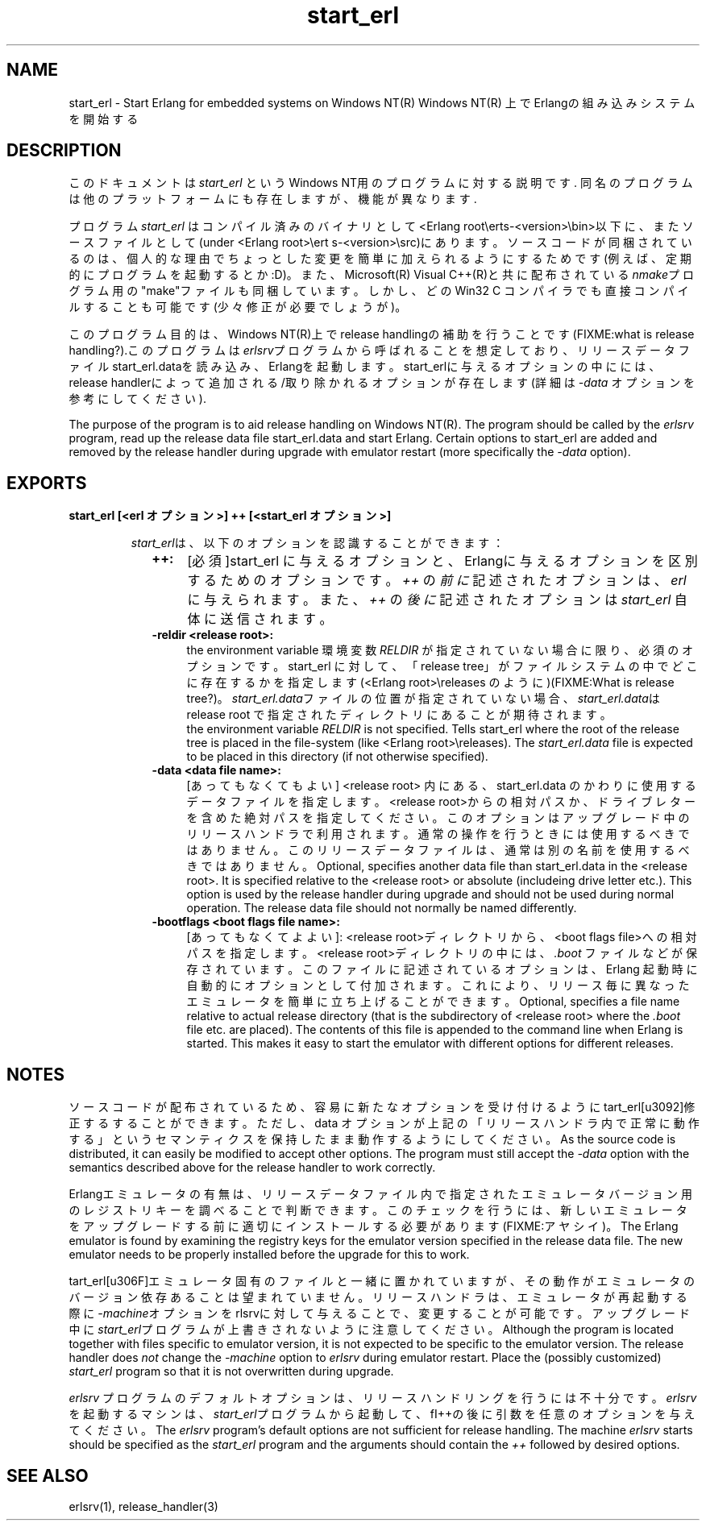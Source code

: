 .TH start_erl 1 "erts  5.7" "Ericsson AB" "USER COMMANDS"
.SH NAME
start_erl \- Start Erlang for embedded systems on Windows NT(R)
Windows NT(R) 上でErlangの組み込みシステムを開始する
.SH DESCRIPTION
.LP
このドキュメントは \fIstart_erl\fR というWindows NT用のプログラムに対する説明です\&. 同名のプログラムは他のプラットフォームにも存在しますが、機能が異なります\&.
.LP
プログラム \fIstart_erl\fR はコンパイル済みのバイナリとして<Erlang root\eerts-<version>\ebin>以下に、またソースファイルとして(under <Erlang root>\eert    s-<version>\esrc)\&にあります\&。ソースコードが同梱されているのは、個人的な理由でちょっとした変更を簡単に加えられるようにするためです(例えば、定期的にプログラムを起動するとか:D)\&。また、Microsoft(R) Visual C++(R)と共に配布されている\fInmake\fRプログラム用の"make"ファイルも同梱しています。しかし、どのWin32 C コンパイラでも直接コンパイルすることも可能です(少々修正が必要でしょうが)\&。

.LP
このプログラム目的は、Windows NT(R)上でrelease handlingの補助を行うことです(FIXME:what is release handling?)\&.このプログラムは\fIerlsrv\fRプログラムから呼ばれることを想定しており、リリースデータファイルstart_erl\&.dataを読み込み、Erlangを起動します。start_erlに与えるオプションの中にには、release handlerによって追加される/取り除かれるオプションが存在します(詳細は\fI-data\fR オプションを参考にしてください)\&.

The purpose of the program is to aid release handling on Windows NT(R)\&. The program should be called by the \fIerlsrv\fR program, read up the release data file start_erl\&.data and start Erlang\&. Certain options to start_erl are added and removed by the release handler during upgrade with emulator restart (more specifically the \fI-data\fR option)\&.

.SH EXPORTS
.LP
.B
start_erl [<erl オプション>] ++ [<start_erl オプション>]
.br
.RS
.LP
\fIstart_erl\fRは、以下のオプションを認識することができます： 
.RS 2
.TP 4
.B
++:
[必須]start_erl に与えるオプションと、Erlangに与えるオプションを区別するためのオプションです。 \fI++\fR の\fI前に\fR記述されたオプションは、\fIerl\fR に与えられます。また、\fI++\fR の \fI後に\fR 記述されたオプションは \fIstart_erl\fR 自体に送信されます。
.TP 4
.B
-reldir <release root>:
 the environment variable 環境変数 \fIRELDIR\fR が指定されていない場合に限り、必須のオプションです。 start_erl に対して、「release tree」がファイルシステムの中でどこに存在するかを指定します(<Erlang root>\ereleases のように)(FIXME:What is release tree?)。 \fIstart_erl\&.data\fRファイルの位置が指定されていない場合、\fIstart_erl\&.data\fRは release root で指定されたディレクトリにあることが期待されます。
 the environment variable \fIRELDIR\fR is not specified\&. Tells start_erl where the root of the release tree is placed in the file-system (like <Erlang root>\ereleases)\&. The \fIstart_erl\&.data\fR file is expected to be placed in this directory (if not otherwise specified)\&.
.TP 4
.B
-data <data file name>:
[あってもなくてもよい] <release root> 内にある、start_erl\&.data のかわりに使用するデータファイルを指定します。<release root>からの相対パスか、ドライブレターを含めた絶対パスを指定してください。このオプションはアップグレード中のリリースハンドラで利用されます。通常の操作を行うときには使用するべきではありません。このリリースデータファイルは、通常は別の名前を使用するべきではありません。
Optional, specifies another data file than start_erl\&.data in the <release root>\&. It is specified relative to the <release root> or absolute (includeing drive letter etc\&.)\&. This option is used by the release handler during upgrade and should not be used during normal operation\&. The release data file should not normally be named differently\&.
.TP 4
.B
-bootflags <boot flags file name>:
[あってもなくてよよい]:
<release root>ディレクトリから、<boot flags file>への相対パスを指定します。<release root>ディレクトリの中には、\fI\&.boot\fR ファイル\&などが保存されています。このファイルに記述されているオプションは、Erlang 起動時に自動的にオプションとして付加されます。これにより、リリース毎に異なったエミュレータを簡単に立ち上げることができます。
Optional, specifies a file name relative to actual release directory (that is the subdirectory of <release root> where the \fI\&.boot\fR file etc\&. are placed)\&. The contents of this file is appended to the command line when Erlang is started\&. This makes it easy to start the emulator with different options for different releases\&.
.RE
.RE
.SH NOTES
.LP
ソースコードが配布されているため、容易に新たなオプションを受け付けるように\fstart_erl\fを修正するすることができます。ただし、\f-data\fR オプションが上記の「リリースハンドラ内で正常に動作する」というセマンティクスを保持したまま動作するようにしてください。
As the source code is distributed, it can easily be modified to accept other options\&. The program must still accept the \fI-data\fR option with the semantics described above for the release handler to work correctly\&.
.LP
Erlangエミュレータの有無は、リリースデータファイル内で指定されたエミュレータバージョン用のレジストリキーを調べることで判断できます。このチェックを行うには、新しいエミュレータをアップグレードする前に適切にインストールする必要があります(FIXME:アヤシイ)。
The Erlang emulator is found by examining the registry keys for the emulator version specified in the release data file\&. The new emulator needs to be properly installed before the upgrade for this to work\&.
.LP
\fstart_erl\fはエミュレータ固有のファイルと一緒に置かれていますが、その動作がエミュレータのバージョン依存あることは望まれていません。リリースハンドラは、エミュレータが再起動する際に \fI-machine\fRオプションを\ferlsrv\fRに対して与えることで、変更することが可能です。
アップグレード中に\fIstart_erl\fRプログラムが上書きされないように注意してください。
Although the program is located together with files specific to emulator version, it is not expected to be specific to the emulator version\&. The release handler does \fInot\fR change the \fI-machine\fR option to \fIerlsrv\fR during emulator restart\&. Place the (possibly customized) \fIstart_erl\fR program so that it is not overwritten during upgrade\&. 
.LP
\fIerlsrv\fR プログラムのデフォルトオプションは、リリースハンドリングを行うには不十分です。\fIerlsrv\fRを起動するマシンは、\fIstart_erl\fRプログラムから起動して、fI++\fRの後に引数を任意のオプションを与えてください。
The \fIerlsrv\fR program\&'s default options are not sufficient for release handling\&. The machine \fIerlsrv\fR starts should be specified as the \fIstart_erl\fR program and the arguments should contain the \fI++\fR followed by desired options\&.
.SH SEE ALSO
.LP
erlsrv(1), release_handler(3)
